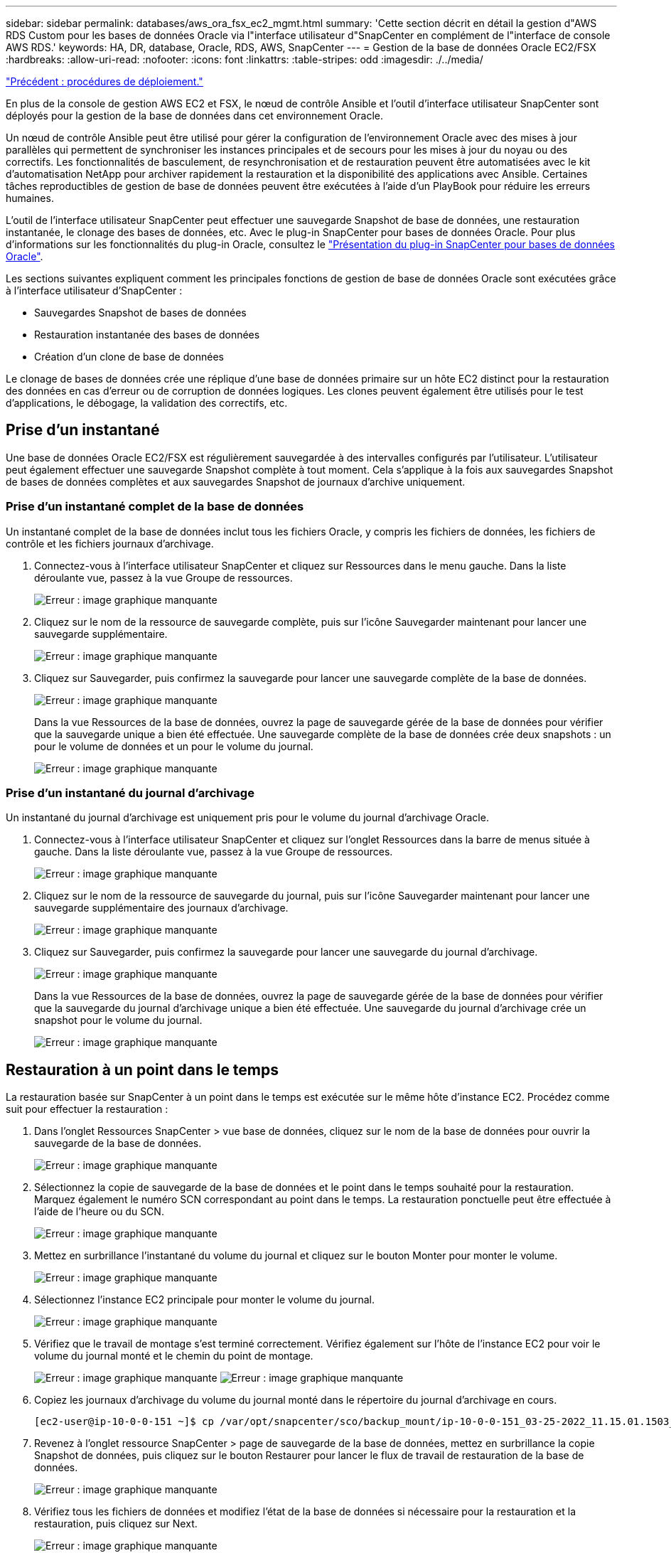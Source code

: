 ---
sidebar: sidebar 
permalink: databases/aws_ora_fsx_ec2_mgmt.html 
summary: 'Cette section décrit en détail la gestion d"AWS RDS Custom pour les bases de données Oracle via l"interface utilisateur d"SnapCenter en complément de l"interface de console AWS RDS.' 
keywords: HA, DR, database, Oracle, RDS, AWS, SnapCenter 
---
= Gestion de la base de données Oracle EC2/FSX
:hardbreaks:
:allow-uri-read: 
:nofooter: 
:icons: font
:linkattrs: 
:table-stripes: odd
:imagesdir: ./../media/


link:aws_ora_fsx_ec2_procedures.html["Précédent : procédures de déploiement."]

En plus de la console de gestion AWS EC2 et FSX, le nœud de contrôle Ansible et l'outil d'interface utilisateur SnapCenter sont déployés pour la gestion de la base de données dans cet environnement Oracle.

Un nœud de contrôle Ansible peut être utilisé pour gérer la configuration de l'environnement Oracle avec des mises à jour parallèles qui permettent de synchroniser les instances principales et de secours pour les mises à jour du noyau ou des correctifs. Les fonctionnalités de basculement, de resynchronisation et de restauration peuvent être automatisées avec le kit d'automatisation NetApp pour archiver rapidement la restauration et la disponibilité des applications avec Ansible. Certaines tâches reproductibles de gestion de base de données peuvent être exécutées à l'aide d'un PlayBook pour réduire les erreurs humaines.

L'outil de l'interface utilisateur SnapCenter peut effectuer une sauvegarde Snapshot de base de données, une restauration instantanée, le clonage des bases de données, etc. Avec le plug-in SnapCenter pour bases de données Oracle. Pour plus d'informations sur les fonctionnalités du plug-in Oracle, consultez le link:https://docs.netapp.com/ocsc-43/index.jsp?topic=%2Fcom.netapp.doc.ocsc-con%2FGUID-CF6B23A3-2B2B-426F-826B-490706880EE8.html["Présentation du plug-in SnapCenter pour bases de données Oracle"^].

Les sections suivantes expliquent comment les principales fonctions de gestion de base de données Oracle sont exécutées grâce à l'interface utilisateur d'SnapCenter :

* Sauvegardes Snapshot de bases de données
* Restauration instantanée des bases de données
* Création d'un clone de base de données


Le clonage de bases de données crée une réplique d'une base de données primaire sur un hôte EC2 distinct pour la restauration des données en cas d'erreur ou de corruption de données logiques. Les clones peuvent également être utilisés pour le test d'applications, le débogage, la validation des correctifs, etc.



== Prise d'un instantané

Une base de données Oracle EC2/FSX est régulièrement sauvegardée à des intervalles configurés par l'utilisateur. L'utilisateur peut également effectuer une sauvegarde Snapshot complète à tout moment. Cela s'applique à la fois aux sauvegardes Snapshot de bases de données complètes et aux sauvegardes Snapshot de journaux d'archive uniquement.



=== Prise d'un instantané complet de la base de données

Un instantané complet de la base de données inclut tous les fichiers Oracle, y compris les fichiers de données, les fichiers de contrôle et les fichiers journaux d'archivage.

. Connectez-vous à l'interface utilisateur SnapCenter et cliquez sur Ressources dans le menu gauche. Dans la liste déroulante vue, passez à la vue Groupe de ressources.
+
image:aws_rds_custom_deploy_snp_10.PNG["Erreur : image graphique manquante"]

. Cliquez sur le nom de la ressource de sauvegarde complète, puis sur l'icône Sauvegarder maintenant pour lancer une sauvegarde supplémentaire.
+
image:aws_rds_custom_deploy_snp_11.PNG["Erreur : image graphique manquante"]

. Cliquez sur Sauvegarder, puis confirmez la sauvegarde pour lancer une sauvegarde complète de la base de données.
+
image:aws_rds_custom_deploy_snp_12.PNG["Erreur : image graphique manquante"]

+
Dans la vue Ressources de la base de données, ouvrez la page de sauvegarde gérée de la base de données pour vérifier que la sauvegarde unique a bien été effectuée. Une sauvegarde complète de la base de données crée deux snapshots : un pour le volume de données et un pour le volume du journal.

+
image:aws_rds_custom_deploy_snp_13.PNG["Erreur : image graphique manquante"]





=== Prise d'un instantané du journal d'archivage

Un instantané du journal d'archivage est uniquement pris pour le volume du journal d'archivage Oracle.

. Connectez-vous à l'interface utilisateur SnapCenter et cliquez sur l'onglet Ressources dans la barre de menus située à gauche. Dans la liste déroulante vue, passez à la vue Groupe de ressources.
+
image:aws_rds_custom_deploy_snp_10.PNG["Erreur : image graphique manquante"]

. Cliquez sur le nom de la ressource de sauvegarde du journal, puis sur l'icône Sauvegarder maintenant pour lancer une sauvegarde supplémentaire des journaux d'archivage.
+
image:aws_rds_custom_deploy_snp_14.PNG["Erreur : image graphique manquante"]

. Cliquez sur Sauvegarder, puis confirmez la sauvegarde pour lancer une sauvegarde du journal d'archivage.
+
image:aws_rds_custom_deploy_snp_15.PNG["Erreur : image graphique manquante"]

+
Dans la vue Ressources de la base de données, ouvrez la page de sauvegarde gérée de la base de données pour vérifier que la sauvegarde du journal d'archivage unique a bien été effectuée. Une sauvegarde du journal d'archivage crée un snapshot pour le volume du journal.

+
image:aws_rds_custom_deploy_snp_16.PNG["Erreur : image graphique manquante"]





== Restauration à un point dans le temps

La restauration basée sur SnapCenter à un point dans le temps est exécutée sur le même hôte d'instance EC2. Procédez comme suit pour effectuer la restauration :

. Dans l'onglet Ressources SnapCenter > vue base de données, cliquez sur le nom de la base de données pour ouvrir la sauvegarde de la base de données.
+
image:aws_rds_custom_deploy_snp_17.PNG["Erreur : image graphique manquante"]

. Sélectionnez la copie de sauvegarde de la base de données et le point dans le temps souhaité pour la restauration. Marquez également le numéro SCN correspondant au point dans le temps. La restauration ponctuelle peut être effectuée à l'aide de l'heure ou du SCN.
+
image:aws_rds_custom_deploy_snp_18.PNG["Erreur : image graphique manquante"]

. Mettez en surbrillance l'instantané du volume du journal et cliquez sur le bouton Monter pour monter le volume.
+
image:aws_rds_custom_deploy_snp_19.PNG["Erreur : image graphique manquante"]

. Sélectionnez l'instance EC2 principale pour monter le volume du journal.
+
image:aws_rds_custom_deploy_snp_20.PNG["Erreur : image graphique manquante"]

. Vérifiez que le travail de montage s'est terminé correctement. Vérifiez également sur l'hôte de l'instance EC2 pour voir le volume du journal monté et le chemin du point de montage.
+
image:aws_rds_custom_deploy_snp_21_1.PNG["Erreur : image graphique manquante"]
image:aws_rds_custom_deploy_snp_21_2.PNG["Erreur : image graphique manquante"]

. Copiez les journaux d'archivage du volume du journal monté dans le répertoire du journal d'archivage en cours.
+
[listing]
----
[ec2-user@ip-10-0-0-151 ~]$ cp /var/opt/snapcenter/sco/backup_mount/ip-10-0-0-151_03-25-2022_11.15.01.1503_1/ORCL/1/db/ORCL_A/arch/*.arc /ora_nfs_log/db/ORCL_A/arch/
----
. Revenez à l'onglet ressource SnapCenter > page de sauvegarde de la base de données, mettez en surbrillance la copie Snapshot de données, puis cliquez sur le bouton Restaurer pour lancer le flux de travail de restauration de la base de données.
+
image:aws_rds_custom_deploy_snp_22.PNG["Erreur : image graphique manquante"]

. Vérifiez tous les fichiers de données et modifiez l'état de la base de données si nécessaire pour la restauration et la restauration, puis cliquez sur Next.
+
image:aws_rds_custom_deploy_snp_23.PNG["Erreur : image graphique manquante"]

. Choisissez une étendue de récupération à l'aide de SCN ou de Time. Plutôt que de copier les journaux d'archive montés dans le répertoire de journaux actuel comme indiqué à l'étape 6, le chemin du journal d'archivage monté peut être répertorié dans « spécifier des emplacements de fichiers journaux d'archive externes » pour la restauration.
+
image:aws_rds_custom_deploy_snp_24_1.PNG["Erreur : image graphique manquante"]

. Spécifiez un prescripteur facultatif à exécuter si nécessaire.
+
image:aws_rds_custom_deploy_snp_25.PNG["Erreur : image graphique manquante"]

. Spécifiez un script de post-script facultatif à exécuter si nécessaire. Vérifiez la base de données ouverte après la récupération.
+
image:aws_rds_custom_deploy_snp_26.PNG["Erreur : image graphique manquante"]

. Indiquez un serveur SMTP et une adresse e-mail si une notification de travail est nécessaire.
+
image:aws_rds_custom_deploy_snp_27.PNG["Erreur : image graphique manquante"]

. Restaurez le récapitulatif du travail. Cliquez sur Terminer pour lancer la tâche de restauration.
+
image:aws_rds_custom_deploy_snp_28.PNG["Erreur : image graphique manquante"]

. Valider la restauration à partir de SnapCenter.
+
image:aws_rds_custom_deploy_snp_29_1.PNG["Erreur : image graphique manquante"]

. Valider la restauration à partir de l'hôte de l'instance EC2.
+
image:aws_rds_custom_deploy_snp_29_2.PNG["Erreur : image graphique manquante"]

. Pour démonter le volume du journal de restauration, inversez les étapes de l'étape 4.




== Création d'un clone de base de données

La section suivante explique comment utiliser le workflow de clonage SnapCenter pour créer un clone de base de données à partir d'une base de données primaire vers une instance EC2 de secours.

. Effectuer une sauvegarde instantanée complète de la base de données primaire à partir de SnapCenter en utilisant le groupe de ressources de sauvegarde complet.
+
image:aws_rds_custom_deploy_replica_02.PNG["Erreur : image graphique manquante"]

. Dans l'onglet ressource SnapCenter > vue base de données, ouvrez la page gestion des sauvegardes de la base de données principale à partir de laquelle la réplique doit être créée.
+
image:aws_rds_custom_deploy_replica_04.PNG["Erreur : image graphique manquante"]

. Montez le snapshot du volume de journal effectué à l'étape 4 sur l'hôte de l'instance EC2 de secours.
+
image:aws_rds_custom_deploy_replica_13.PNG["Erreur : image graphique manquante"]
image:aws_rds_custom_deploy_replica_14.PNG["Erreur : image graphique manquante"]

. Mettez en surbrillance la copie snapshot à cloner pour la réplique, puis cliquez sur le bouton Cloner pour lancer la procédure de clonage.
+
image:aws_rds_custom_deploy_replica_05.PNG["Erreur : image graphique manquante"]

. Modifiez le nom de la copie du réplica afin qu'il soit différent du nom de la base de données principale. Cliquez sur Suivant.
+
image:aws_rds_custom_deploy_replica_06.PNG["Erreur : image graphique manquante"]

. Remplacez l'hôte clone par l'hôte EC2 de secours, acceptez la dénomination par défaut et cliquez sur Next (Suivant).
+
image:aws_rds_custom_deploy_replica_07.PNG["Erreur : image graphique manquante"]

. Modifiez vos paramètres Oracle Home pour qu'ils correspondent à ceux configurés pour l'hôte du serveur Oracle cible, puis cliquez sur Next (Suivant).
+
image:aws_rds_custom_deploy_replica_08.PNG["Erreur : image graphique manquante"]

. Spécifiez un point de récupération à l'aide du temps ou du SCN et du chemin du journal d'archivage monté.
+
image:aws_rds_custom_deploy_replica_15.PNG["Erreur : image graphique manquante"]

. Si nécessaire, envoyez les paramètres de messagerie SMTP.
+
image:aws_rds_custom_deploy_replica_11.PNG["Erreur : image graphique manquante"]

. Clonez le récapitulatif des tâches, puis cliquez sur Terminer pour lancer la tâche de clonage.
+
image:aws_rds_custom_deploy_replica_12.PNG["Erreur : image graphique manquante"]

. Validez le clone de réplica en consultant le journal des travaux de clonage.
+
image:aws_rds_custom_deploy_replica_17.PNG["Erreur : image graphique manquante"]

+
La base de données clonée est enregistrée immédiatement dans SnapCenter.

+
image:aws_rds_custom_deploy_replica_18.PNG["Erreur : image graphique manquante"]

. Désactivez le mode de journal d'archivage Oracle. Connectez-vous à l'instance EC2 en tant qu'utilisateur oracle et exécutez la commande suivante :
+
[source, cli]
----
sqlplus / as sysdba
----
+
[source, cli]
----
shutdown immediate;
----
+
[source, cli]
----
startup mount;
----
+
[source, cli]
----
alter database noarchivelog;
----
+
[source, cli]
----
alter database open;
----



NOTE: Au lieu de créer des copies de sauvegarde Oracle primaires, un clone peut aussi être créé à partir de copies de sauvegarde secondaires répliquées sur un cluster FSX cible, avec les mêmes procédures.



== Basculement HAUTE DISPONIBILITÉ vers la veille et la resynchronisation

Le cluster haute disponibilité de secours d'Oracle offre une haute disponibilité en cas de défaillance sur le site primaire, au niveau de la couche de calcul ou de la couche de stockage. L'un des principaux avantages de la solution est qu'un utilisateur peut tester et valider l'infrastructure à tout moment ou à toute fréquence. Le basculement peut être simulé par l'utilisateur ou déclenché par une défaillance réelle. Les processus de basculement sont identiques et peuvent être automatisés afin de restaurer rapidement les applications.

Consultez la liste suivante des procédures de basculement :

. Pour effectuer une simulation de basculement, exécutez une sauvegarde de snapshot de journal pour vider les dernières transactions du site de secours, comme indiqué dans la section <<Prise d'un instantané du journal d'archivage>>. Dans le cas d'un basculement déclenché par une défaillance réelle, les dernières données récupérables sont répliquées vers le site de secours avec la dernière sauvegarde planifiée du volume des journaux.
. Faire un break de SnapMirror entre le cluster principal et le cluster FSX de secours.
. Montez les volumes de base de données de secours répliqués sur l'hôte d'instance EC2 de secours.
. Rééditez le binaire Oracle si le binaire Oracle répliqué est utilisé pour la restauration Oracle.
. Restaurez la base de données Oracle de secours vers le dernier journal d'archivage disponible.
. Ouvrez la base de données Oracle de secours pour l'accès des applications et des utilisateurs.
. Dans le cas d'une panne réelle du site primaire, la base de données Oracle de secours joue désormais le rôle de nouveau site principal et les volumes de base de données peuvent être utilisés pour reconstruire le site primaire en panne comme un nouveau site de secours avec la méthode SnapMirror inverse.
. Pour une simulation d'échec du site primaire pour le test ou la validation, arrêtez la base de données Oracle de secours après avoir terminé les exercices de test. Démontez ensuite les volumes de base de données de secours de l'hôte de l'instance EC2 de secours et synchronisez la réplication du site primaire vers le site de secours.


Ces procédures peuvent être exécutées à l'aide du kit d'automatisation de NetApp disponible au téléchargement sur le site GitHub public de NetApp.

[source, cli]
----
git clone https://github.com/NetApp-Automation/na_ora_hadr_failover_resync.git
----
Lisez attentivement les instructions de README avant de tenter de configurer et de tester le basculement.

link:aws_ora_fsx_ec2_migration.html["Suivant : migration de base de données."]
